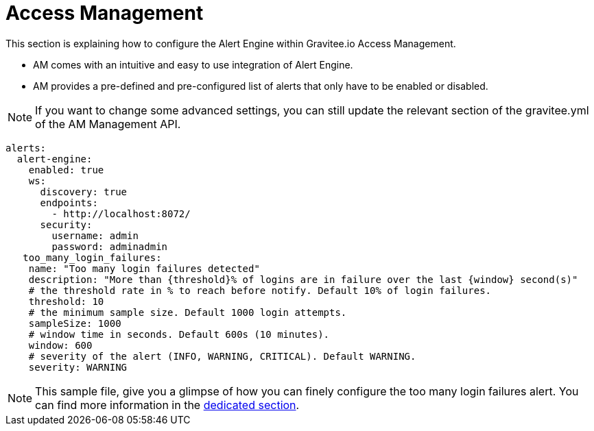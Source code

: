 = Access Management
:page-sidebar: ae_sidebar
:page-permalink: ae/am_configuration.html
:page-folder: ae/am
:page-description: Gravitee Alert Engine - Access Management - Configuration
:page-toc: true
:page-keywords: Gravitee, API Platform, Alert, Alert Engine, documentation, manual, guide, reference, api
:page-layout: ae

This section is explaining how to configure the Alert Engine within Gravitee.io Access Management.

- AM comes with an intuitive and easy to use integration of Alert Engine.
- AM provides a pre-defined and pre-configured list of alerts that only have to be enabled or disabled.

NOTE: If you want to change some advanced settings, you can still update the relevant section of the gravitee.yml of the AM Management API.

```yaml
alerts:
  alert-engine:
    enabled: true
    ws:
      discovery: true
      endpoints:
        - http://localhost:8072/
      security:
        username: admin
        password: adminadmin
   too_many_login_failures:
    name: "Too many login failures detected"
    description: "More than {threshold}% of logins are in failure over the last {window} second(s)"
    # the threshold rate in % to reach before notify. Default 10% of login failures.
    threshold: 10
    # the minimum sample size. Default 1000 login attempts.
    sampleSize: 1000
    # window time in seconds. Default 600s (10 minutes).
    window: 600
    # severity of the alert (INFO, WARNING, CRITICAL). Default WARNING.
    severity: WARNING

```

NOTE: This sample file, give you a glimpse of how you can finely configure the too many login failures alert. You can find more information in the link:/am/current/am_userguide_alerts.html[dedicated section].
